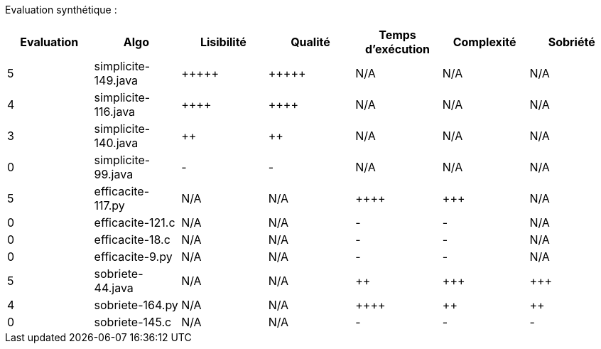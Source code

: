 Evaluation synthétique :

[options="header"]
|=========================================================================================================
| Evaluation  | Algo                | Lisibilité  | Qualité  | Temps d’exécution  | Complexité  | Sobriété
| 5           | simplicite-149.java  | {plus}{plus}{plus}{plus}{plus}            | {plus}{plus}{plus}{plus}{plus}     | N/A                | N/A         | N/A    
| 4           | simplicite-116.java   | {plus}{plus}{plus}{plus}      | {plus}{plus}{plus}{plus}    | N/A                | N/A         | N/A     
| 3           | simplicite-140.java  | {plus}{plus}         | {plus}{plus}      | N/A                | N/A         | N/A     
| 0           | simplicite-99.java    | -       | -  | N/A                | N/A         | N/A        
| 5           | efficacite-117.py | N/A         | N/A      | {plus}{plus}{plus}{plus}                | {plus}{plus}{plus}         | N/A     
| 0           | efficacite-121.c   | N/A         | N/A      | -                 | -         | N/A  
| 0           | efficacite-18.c    | N/A         | N/A      | -             | -       | N/A     
| 0           | efficacite-9.py  | N/A         | N/A      | -              | -     | N/A
| 5           | sobriete-44.java     | N/A         | N/A      | {plus}{plus}                 | {plus}{plus}{plus}         | {plus}{plus}{plus}  
| 4           | sobriete-164.py    | N/A         | N/A      | {plus}{plus}{plus}{plus}                  | {plus}{plus}           | {plus}{plus}  
| 0           | sobriete-145.c       | N/A         | N/A      | -                | -        | -   
|=========================================================================================================
